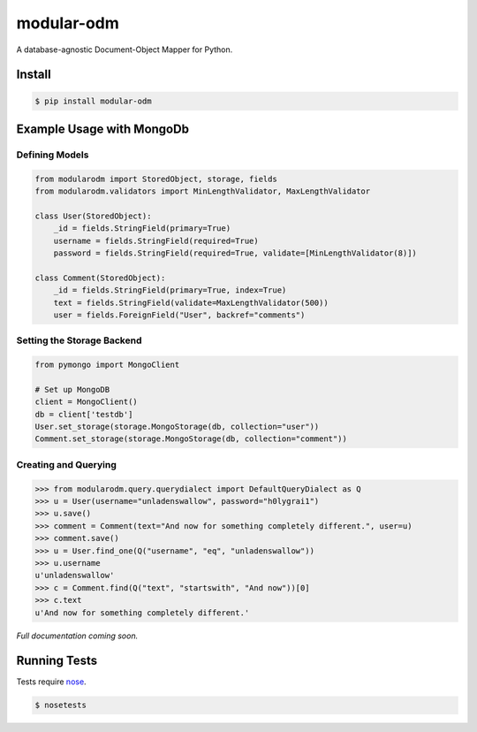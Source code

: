 ***********
modular-odm
***********

.. image:: https://badge.fury.io/py/modular-odm.png
    :target: http://badge.fury.io/py/modular-odm

A database-agnostic Document-Object Mapper for Python.


Install
=======

.. code-block:: bash

    $ pip install modular-odm


Example Usage with MongoDb
==========================

Defining Models
---------------

.. code-block:: python

    from modularodm import StoredObject, storage, fields
    from modularodm.validators import MinLengthValidator, MaxLengthValidator

    class User(StoredObject):
        _id = fields.StringField(primary=True)
        username = fields.StringField(required=True)
        password = fields.StringField(required=True, validate=[MinLengthValidator(8)])

    class Comment(StoredObject):
        _id = fields.StringField(primary=True, index=True)
        text = fields.StringField(validate=MaxLengthValidator(500))
        user = fields.ForeignField("User", backref="comments")


Setting the Storage Backend
---------------------------

.. code-block:: python

    from pymongo import MongoClient

    # Set up MongoDB
    client = MongoClient()
    db = client['testdb']
    User.set_storage(storage.MongoStorage(db, collection="user"))
    Comment.set_storage(storage.MongoStorage(db, collection="comment"))

Creating and Querying
---------------------

.. code-block:: python

    >>> from modularodm.query.querydialect import DefaultQueryDialect as Q
    >>> u = User(username="unladenswallow", password="h0lygrai1")
    >>> u.save()
    >>> comment = Comment(text="And now for something completely different.", user=u)
    >>> comment.save()
    >>> u = User.find_one(Q("username", "eq", "unladenswallow"))
    >>> u.username
    u'unladenswallow'
    >>> c = Comment.find(Q("text", "startswith", "And now"))[0]
    >>> c.text
    u'And now for something completely different.'

*Full documentation coming soon.*

Running Tests
=============

Tests require `nose <http://nose.readthedocs.org/en/latest/>`_.

.. code-block:: bash

    $ nosetests
